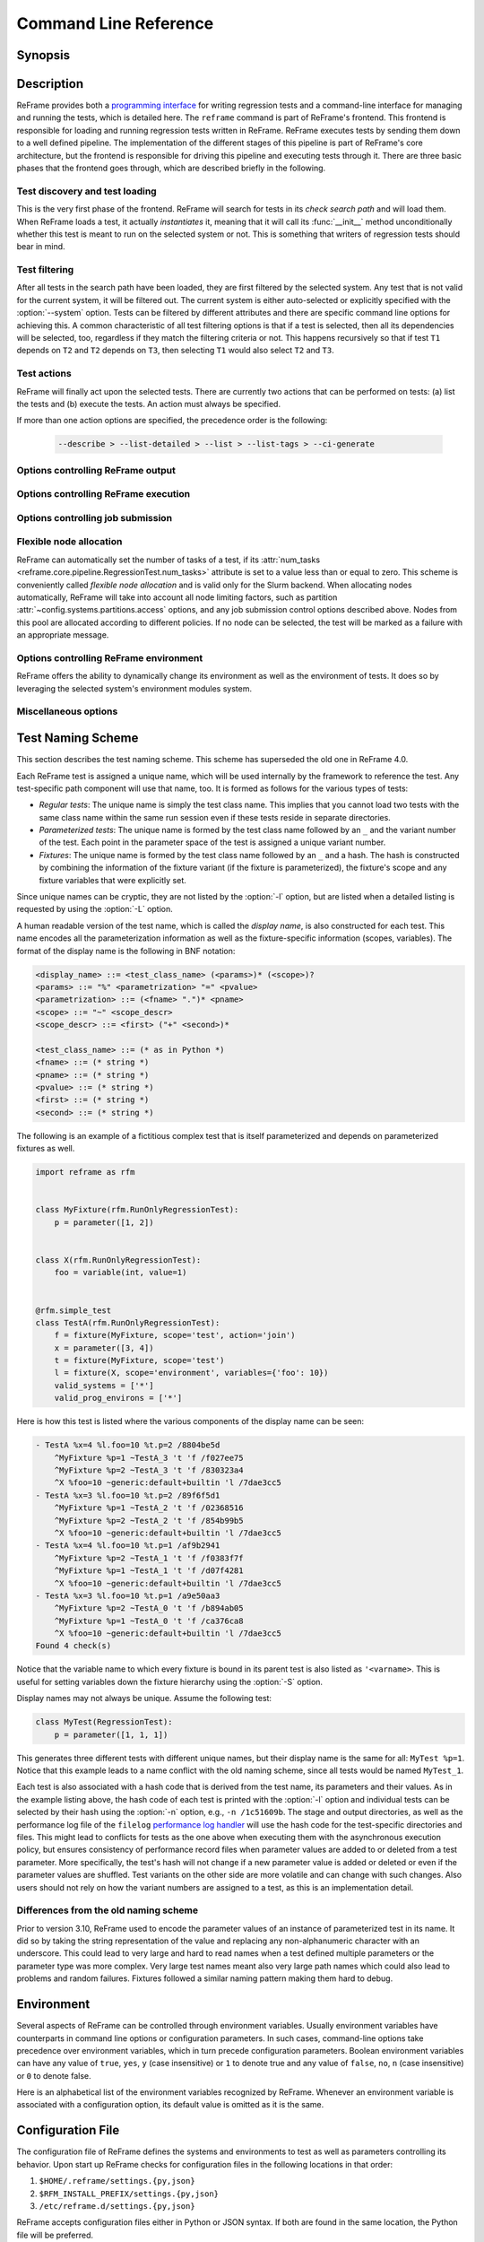 ======================
Command Line Reference
======================


Synopsis
--------

.. option:: reframe [OPTION]... ACTION


Description
-----------

ReFrame provides both a `programming interface <regression_test_api.html>`__ for writing regression tests and a command-line interface for managing and running the tests, which is detailed here.
The ``reframe`` command is part of ReFrame's frontend.
This frontend is responsible for loading and running regression tests written in ReFrame.
ReFrame executes tests by sending them down to a well defined pipeline.
The implementation of the different stages of this pipeline is part of ReFrame's core architecture, but the frontend is responsible for driving this pipeline and executing tests through it.
There are three basic phases that the frontend goes through, which are described briefly in the following.


-------------------------------
Test discovery and test loading
-------------------------------

This is the very first phase of the frontend.
ReFrame will search for tests in its *check search path* and will load them.
When ReFrame loads a test, it actually *instantiates* it, meaning that it will call its :func:`__init__` method unconditionally whether this test is meant to run on the selected system or not.
This is something that writers of regression tests should bear in mind.

.. option:: -c, --checkpath=PATH

   A filesystem path where ReFrame should search for tests.

   ``PATH`` can be a directory or a single test file.
   If it is a directory, ReFrame will search for test files inside this directory load all tests found in them.
   This option can be specified multiple times, in which case each ``PATH`` will be searched in order.

   The check search path can also be set using the :envvar:`RFM_CHECK_SEARCH_PATH` environment variable or the :attr:`~config.general.check_search_path` general configuration parameter.

.. option:: -R, --recursive

   Search for test files recursively in directories found in the check search path.

   This option can also be set using the :envvar:`RFM_CHECK_SEARCH_RECURSIVE` environment variable or the :attr:`~config.general.check_search_recursive` general configuration parameter.


--------------
Test filtering
--------------

After all tests in the search path have been loaded, they are first filtered by the selected system.
Any test that is not valid for the current system, it will be filtered out.
The current system is either auto-selected or explicitly specified with the :option:`--system` option.
Tests can be filtered by different attributes and there are specific command line options for achieving this.
A common characteristic of all test filtering options is that if a test is selected, then all its dependencies will be selected, too, regardless if they match the filtering criteria or not.
This happens recursively so that if test ``T1`` depends on ``T2`` and ``T2`` depends on ``T3``, then selecting ``T1`` would also select ``T2`` and ``T3``.

.. option:: --cpu-only

   Select tests that do not target GPUs.

   These are all tests with :attr:`num_gpus_per_node` equals to zero
   This option and :option:`--gpu-only` are mutually exclusive.

   The :option:`--gpu-only` and :option:`--cpu-only` check only the value of the :attr:`num_gpus_per_node` attribute of tests.
   The value of this attribute is not required to be non-zero for GPU tests.
   Tests may or may not make use of it.

.. option:: --failed

   Select only the failed test cases for a previous run.

   This option can only be used in combination with the :option:`--restore-session`.
   To rerun the failed cases from the last run, you can use ``reframe --restore-session --failed -r``.

   .. versionadded:: 3.4

.. option:: --gpu-only

   Select tests that can run on GPUs.

   These are all tests with :attr:`num_gpus_per_node` greater than zero.
   This option and :option:`--cpu-only` are mutually exclusive.

.. option:: --maintainer=MAINTAINER

   Filter tests by maintainer.

   ``MAINTAINER`` is interpreted as a `Python Regular Expression <https://docs.python.org/3/library/re.html>`__; all tests that have at least a matching maintainer will be selected.
   ``MAINTAINER`` being a regular expression has the implication that ``--maintainer 'foo'`` will select also tests that define ``'foobar'`` as a maintainer.
   To restrict the selection to tests defining only ``'foo'``, you should use ``--maintainer 'foo$'``.

   This option may be specified multiple times, in which case only tests defining or matching *all* maintainers will be selected.

   .. versionadded:: 3.9.1

   .. versionchanged:: 4.1.0

      The ``MAINTAINER`` pattern is matched anywhere in the maintainer's name and not at its beginning.
      If you want to match at the beginning of the name, you should prepend ``^``.

.. option:: -n, --name=NAME

   Filter tests by name.

   ``NAME`` is interpreted as a `Python Regular Expression <https://docs.python.org/3/library/re.html>`__;
   any test whose *display name* matches ``NAME`` will be selected.
   The display name of a test encodes also any parameterization information.
   See :ref:`test_naming_scheme` for more details on how the tests are automatically named by the framework.

   Before matching, any whitespace will be removed from the display name of the test.

   This option may be specified multiple times, in which case tests with *any* of the specified names will be selected:
   ``-n NAME1 -n NAME2`` is therefore equivalent to ``-n 'NAME1|NAME2'``.

   If the special notation ``<test_name>@<variant_num>`` is passed as the ``NAME`` argument, then an exact match will be performed selecting the variant ``variant_num`` of the test ``test_name``.

   You may also select a test by its hash code using the notation ``/<test-hash>`` for the ``NAME`` argument.

   .. note::

      Fixtures cannot be selected.

   .. versionchanged:: 3.10.0

      The option's behaviour was adapted and extended in order to work with the updated test naming scheme.

   .. versionchanged:: 4.0.0

      Support selecting tests by their hash code.

   .. versionchanged:: 4.1.0

      The ``NAME`` pattern is matched anywhere in the test name and not at its beginning.
      If you want to match at the beginning of a test name, you should prepend ``^``.


.. option:: -p, --prgenv=NAME

   Filter tests by programming environment.

   ``NAME`` is interpreted as a `Python Regular Expression <https://docs.python.org/3/library/re.html>`__;
   any test for which at least one valid programming environment is matching ``NAME`` will be selected.

   This option may be specified multiple times, in which case only tests matching all of the specified programming environments will be selected.

.. option:: --skip-prgenv-check

   Do not filter tests against programming environments.

   Even if the :option:`-p` option is not specified, ReFrame will filter tests based on the programming environments defined for the currently selected system.
   This option disables that filter completely.


.. option:: --skip-system-check

   Do not filter tests against the selected system.

.. option:: -T, --exclude-tag=TAG

   Exclude tests by tags.

   ``TAG`` is interpreted as a `Python Regular Expression <https://docs.python.org/3/library/re.html>`__;
   any test with tags matching ``TAG`` will be excluded.

   This option may be specified multiple times, in which case tests with *any* of the specified tags will be excluded:
   ``-T TAG1 -T TAG2`` is therefore equivalent to ``-T 'TAG1|TAG2'``.

   .. versionchanged:: 4.1.0

      The ``TAG`` pattern is matched anywhere in the tag name and not at its beginning.
      If you want to match at the beginning of a tag, you should prepend ``^``.

.. option:: -t, --tag=TAG

   Filter tests by tag.

   ``TAG`` is interpreted as a `Python Regular Expression <https://docs.python.org/3/library/re.html>`__; all tests that have at least a matching tag will be selected.
   ``TAG`` being a regular expression has the implication that ``-t 'foo'`` will select also tests that define ``'foobar'`` as a tag.
   To restrict the selection to tests defining only ``'foo'``, you should use ``-t 'foo$'``.

   This option may be specified multiple times, in which case only tests defining or matching *all* tags will be selected.

   .. versionchanged:: 4.1.0

      The ``TAG`` pattern is matched anywhere in the tag name and not at its beginning.
      If you want to match at the beginning of a tag, you should prepend ``^``.

.. option:: -x, --exclude=NAME

   Exclude tests by name.

   ``NAME`` is interpreted as a `Python Regular Expression <https://docs.python.org/3/library/re.html>`__;
   any test whose name matches ``NAME`` will be excluded.

   This option may be specified multiple times, in which case tests with *any* of the specified names will be excluded:
   ``-x NAME1 -x NAME2`` is therefore equivalent to ``-x 'NAME1|NAME2'``.

   .. versionchanged:: 4.1.0

      The ``NAME`` pattern is matched anywhere in the test name and not at its beginning.
      If you want to match at the beginning of a test name, you should prepend ``^``.

------------
Test actions
------------

ReFrame will finally act upon the selected tests.
There are currently two actions that can be performed on tests: (a) list the tests and (b) execute the tests.
An action must always be specified.


.. option:: --ci-generate=FILE

   Do not run the tests, but generate a Gitlab `child pipeline <https://docs.gitlab.com/ee/ci/parent_child_pipelines.html>`__ specification in ``FILE``.

   You can set up your Gitlab CI to use the generated file to run every test as a separate Gitlab job respecting test dependencies.
   For more information, have a look in :ref:`generate-ci-pipeline`.

   .. note::
      The :option:`--ci-generate` option will not work with the test generation options, such as the :option:`--repeat` and :option:`--distribute` options, as the generated child pipeline will use the :option:`-n` option to select the test of the CI job and test filtering happens before any test generation.

      This limitation will be removed in future versions.


   .. versionadded:: 3.4.1

.. option:: --describe

   Print a detailed description of the `selected tests <#test-filtering>`__ in JSON format and exit.

   .. note::
      The generated test description corresponds to its state after it has been initialized.
      If any of its attributes are changed or set during its execution, their updated values will not be shown by this listing.

   .. versionadded:: 3.10.0


.. option:: --dry-run

   Dry run the selected tests.

   The dry-run mode will try to execute as much of the test pipeline as possible.
   More specifically, the tests will not be submitted and will not be run for real,
   but their stage directory will be prepared and the corresponding job script will be emitted.
   Similarly, the sanity and performance functions will not be evaluated but all the preparation will happen.
   Tests run in dry-run mode will not fail unless there is a programming error in the test or if the test tries to use a resource that is not produced in dry run mode (e.g., access the standard output or a resource produced by a dependency outside any sanity or performance function).
   In this case, users can call the :func:`~reframe.core.pipeline.RegressionTest.is_dry_run` method in their test and take a specific action if the test is run in dry-run mode.

   .. versionadded:: 4.1


.. option:: -L, --list-detailed[=T|C]

   List selected tests providing more details for each test.

   The unique id of each test (see also :attr:`~reframe.core.pipeline.RegressionTest.unique_name`) as well as the file where each test is defined are printed.

   This option accepts optionally a single argument denoting what type of listing is requested.
   Please refer to :option:`-l` for an explanation of this argument.

   .. versionadded:: 3.10.0
      Support for different types of listing is added.

   .. versionchanged:: 4.0.5
      The variable names to which fixtures are bound are also listed.
      See :ref:`test_naming_scheme` for more information.

.. option:: -l, --list[=T|C]

   List selected tests and their dependencies.

   This option accepts optionally a single argument denoting what type of listing is requested.
   There are two types of possible listings:

   - *Regular test listing* (``T``, the default): This type of listing lists the tests and their dependencies or fixtures using their :attr:`~reframe.core.pipeline.RegressionTest.display_name`. A test that is listed as a dependency of another test will not be listed separately.
   - *Concretized test case listing* (``C``): This type of listing lists the exact test cases and their dependencies as they have been concretized for the current system and environment combinations.
     This listing shows practically the exact test DAG that will be executed.

   .. versionadded:: 3.10.0
      Support for different types of listing is added.

   .. versionchanged:: 4.0.5
      The variable names to which fixtures are bound are also listed.
      See :ref:`test_naming_scheme` for more information.

.. option:: --list-tags

   List the unique tags of the selected tests.

   The tags are printed in alphabetical order.

   .. versionadded:: 3.6.0

.. option:: -r, --run

   Execute the selected tests.

If more than one action options are specified, the precedence order is the following:

   .. code-block:: console

      --describe > --list-detailed > --list > --list-tags > --ci-generate


----------------------------------
Options controlling ReFrame output
----------------------------------

.. option:: --compress-report

   Compress the generated run report (see :option:`--report-file`).
   The generated report is a JSON file formatted in a human readable form.
   If this option is enabled, the generated JSON file will be a single stream of text without additional spaces or new lines.

   This option can also be set using the :envvar:`RFM_COMPRESS_REPORT` environment variable or the :attr:`~config.general.compress_report` general configuration parameter.

   .. versionadded:: 3.12.0

.. option:: --dont-restage

   Do not restage a test if its stage directory exists.
   Normally, if the stage directory of a test exists, ReFrame will remove it and recreate it.
   This option disables this behavior.

   This option can also be set using the :envvar:`RFM_CLEAN_STAGEDIR` environment variable or the :attr:`~config.general.clean_stagedir` general configuration parameter.

   .. versionadded:: 3.1

.. option:: --keep-stage-files

   Keep test stage directories even for tests that finish successfully.

   This option can also be set using the :envvar:`RFM_KEEP_STAGE_FILES` environment variable or the :attr:`~config.general.keep_stage_files` general configuration parameter.

.. option:: -o, --output=DIR

   Directory prefix for test output files.

   When a test finishes successfully, ReFrame copies important output files to a test-specific directory for future reference.
   This test-specific directory is of the form ``{output_prefix}/{system}/{partition}/{environment}/{test_name}``,
   where ``output_prefix`` is set by this option.
   The test files saved in this directory are the following:

   - The ReFrame-generated build script, if not a run-only test.
   - The standard output and standard error of the build phase, if not a run-only test.
   - The ReFrame-generated job script, if not a compile-only test.
   - The standard output and standard error of the run phase, if not a compile-only test.
   - Any additional files specified by the :attr:`keep_files` regression test attribute.

   This option can also be set using the :envvar:`RFM_OUTPUT_DIR` environment variable or the :attr:`~systems.outputdir` system configuration parameter.

.. option:: --perflogdir=DIR

   Directory prefix for logging performance data.

   This option is relevant only to the ``filelog`` `logging handler <config_reference.html#the-filelog-log-handler>`__.

   This option can also be set using the :envvar:`RFM_PERFLOG_DIR` environment variable or the :attr:`~config.logging.handlers_perflog..filelog..basedir` logging handler configuration parameter.

.. option:: --prefix=DIR

   General directory prefix for ReFrame-generated directories.

   The base stage and output directories (see below) will be specified relative to this prefix if not specified explicitly.

   This option can also be set using the :envvar:`RFM_PREFIX` environment variable or the :attr:`~config.systems.prefix` system configuration parameter.

.. option:: --report-file=FILE

   The file where ReFrame will store its report.

   The ``FILE`` argument may contain the special placeholder ``{sessionid}``, in which case ReFrame will generate a new report each time it is run by appending a counter to the report file.
   If the report is generated in the default location (see the :attr:`~config.general.report_file` configuration option), a symlink to the latest report named ``latest.json`` will also be created.

   This option can also be set using the :envvar:`RFM_REPORT_FILE` environment variable or the :attr:`~config.general.report_file` general configuration parameter.

   .. versionadded:: 3.1

   .. versionadded:: 4.2
      Symlink to the latest report is now created.

.. option:: --report-junit=FILE

   Instruct ReFrame to generate a JUnit XML report in ``FILE``.

   The generated report adheres to the XSD schema `here <https://github.com/windyroad/JUnit-Schema/blob/master/JUnit.xsd>`__ where each retry is treated as an individual testsuite.

   This option can also be set using the :envvar:`RFM_REPORT_JUNIT` environment variable or the :attr:`~config.general.report_junit` general configuration parameter.

   .. versionadded:: 3.6.0

   .. versionchanged:: 3.6.1
      Added support for retries in the JUnit XML report.

.. option:: -s, --stage=DIR

   Directory prefix for staging test resources.

   ReFrame does not execute tests from their original source directory.
   Instead it creates a test-specific stage directory and copies all test resources there.
   It then changes to that directory and executes the test.
   This test-specific directory is of the form ``{stage_prefix}/{system}/{partition}/{environment}/{test_name}``,
   where ``stage_prefix`` is set by this option.
   If a test finishes successfully, its stage directory will be removed.

   This option can also be set using the :envvar:`RFM_STAGE_DIR` environment variable or the :attr:`~config.systems.stagedir` system configuration parameter.

.. option:: --save-log-files

   Save ReFrame log files in the output directory before exiting.

   Only log files generated by ``file`` `log handlers <config_reference.html#the-file-log-handler>`__ will be copied.

   This option can also be set using the :envvar:`RFM_SAVE_LOG_FILES` environment variable or the :attr:`~config.general.save_log_files` general configuration parameter.

.. option:: --timestamp [TIMEFMT]

   Append a timestamp to the output and stage directory prefixes.

   ``TIMEFMT`` can be any valid :manpage:`strftime(3)` time format.
   If not specified, ``TIMEFMT`` is set to ``%FT%T``.

   This option can also be set using the :envvar:`RFM_TIMESTAMP_DIRS` environment variable or the :attr:`~config.general.timestamp_dirs` general configuration parameter.


-------------------------------------
Options controlling ReFrame execution
-------------------------------------

.. option:: --disable-hook=HOOK

   Disable the pipeline hook named ``HOOK`` from all the tests that will run.

   This feature is useful when you have implemented test workarounds as pipeline hooks, in which case you can quickly disable them from the command line.
   This option may be specified multiple times in order to disable multiple hooks at the same time.

   .. versionadded:: 3.2

.. option:: --distribute[=NODESTATE]

   Distribute the selected tests on all the nodes in state ``NODESTATE`` in their respective valid partitions.

   ReFrame will parameterize and run the tests on the selected nodes.
   Effectively, it will dynamically create new tests that inherit from the original tests and add a new parameter named ``$nid`` which contains the list of nodes that the test must run on.
   The new tests are named with the following pattern  ``{orig_test_basename}_{partition_fullname}``.

   When determining the list of nodes to distribute the selected tests, ReFrame will take into account any job options passed through the :option:`-J` option.

   You can optionally specify the state of the nodes to consider when distributing the test through the ``NODESTATE`` argument:

   - ``all``: Tests will run on all the nodes of their respective valid partitions regardless of the nodes' state.
   - ``idle``: Tests will run on all *idle* nodes of their respective valid partitions.
   - ``NODESTATE``: Tests will run on all the nodes in state ``NODESTATE`` of their respective valid partitions.
     If ``NODESTATE`` is not specified, ``idle`` will be assumed.

   The state of the nodes will be determined once, before beginning the
   execution of the tests, so it might be different at the time the tests are actually submitted.

   .. note::
      Currently, only single-node jobs can be distributed and only local or the Slurm-based backends support this feature.

   .. note::
      Distributing tests with dependencies is not supported, but you can distribute tests that use fixtures.


   .. versionadded:: 3.11.0


.. option:: --duration=TIMEOUT

   Run the test session repeatedly until the specified timeout expires.

   ``TIMEOUT`` can be specified in one of the following forms:

   - ``<int>`` or ``<float>``: number of seconds
   - ``<days>d<hours>h<minutes>m<seconds>s``: a string denoting days, hours, minutes and/or seconds.

   At the end, failures from every run will be reported and, similarly, the failure statistics printed by the :option:`--failure-stats` option will include all runs.

   .. versionadded:: 4.2


.. option:: --exec-order=ORDER

   Impose an execution order for the independent tests.
   The ``ORDER`` argument can take one of the following values:

   - ``name``: Order tests by their display name.
   - ``rname``: Order tests by their display name in reverse order.
   - ``uid``: Order tests by their unique name.
   - ``ruid``: Order tests by their unique name in reverse order.
   - ``random``: Randomize the order of execution.

   If this option is not specified the order of execution of independent tests is implementation defined.
   This option can be combined with any of the listing options (:option:`-l` or :option:`-L`) to list the tests in the order.

   .. versionadded:: 4.0.0

.. option:: --exec-policy=POLICY

   The execution policy to be used for running tests.

   There are two policies defined:

   - ``serial``: Tests will be executed sequentially.
   - ``async``: Tests will be executed asynchronously.
     This is the default policy.

     The ``async`` execution policy executes the build and run phases of tests asynchronously by submitting their associated jobs in a non-blocking way.
     ReFrame's runtime monitors the progress of each test and will resume the pipeline execution of an asynchronously spawned test as soon as its build or run phase have finished.
     Note that the rest of the pipeline stages are still executed sequentially in this policy.

     Concurrency can be controlled by setting the :attr:`~config.systems.partitions.max_jobs` system partition configuration parameter.
     As soon as the concurrency limit is reached, ReFrame will first poll the status of all its pending tests to check if any execution slots have been freed up.
     If there are tests that have finished their build or run phase, ReFrame will keep pushing tests for execution until the concurrency limit is reached again.
     If no execution slots are available, ReFrame will throttle job submission.

.. option:: --max-retries=NUM

   The maximum number of times a failing test can be retried.

   The test stage and output directories will receive a ``_retry<N>`` suffix every time the test is retried.

.. option:: --maxfail=NUM

   The maximum number of failing test cases before the execution is aborted.

   After ``NUM`` failed test cases the rest of the test cases will be aborted.
   The counter of the failed test cases is reset to 0 in every retry.

.. option:: --mode=MODE

   ReFrame execution mode to use.

   An execution mode is simply a predefined set of options that is set in the :attr:`~modes` :ref:`configuration parameter <exec-mode-config>`.
   Additional options can be passed to the command line, in which case they will be combined with the options defined in the selected execution mode.
   More specifically, any additional ReFrame options will be *appended* to the command line options of the selected mode.
   As a result, if a normal option is specified both inside the execution mode and the in the command line, the command line option will take precedence.
   On the other hand, if an option that is allowed to be specified multiple times, e.g., the :option:`-S` option, is passed both inside the execution mode and in the command line, their values will be combined.
   For example, if the execution mode ``foo`` defines ``-S modules=foo``, the invocation ``--mode=foo -S num_tasks=10`` is the equivalent of ``-S modules=foo -S num_tasks=10``.

   .. versionchanged:: 4.1
      Options that can be specified multiple times are now combined between execution modes and the command line.

.. option:: --repeat=N

   Repeat the selected tests ``N`` times.
   This option can be used in conjunction with the :option:`--distribute` option in which case the selected tests will be repeated multiple times and distributed on individual nodes of the system's partitions.

   .. note::
      Repeating tests with dependencies is not supported, but you can repeat tests that use fixtures.

   .. versionadded:: 3.12.0


.. option:: --reruns=N

   Rerun the whole test session ``N`` times.

   In total, the selected tests will run ``N+1`` times as the first time does not count as a rerun.

   At the end, failures from every run will be reported and, similarly, the failure statistics printed by the :option:`--failure-stats` option will include all runs.

   Although similar to :option:`--repeat`, this option behaves differently.
   This option repeats the *whole* test session multiple times.
   All the tests of the session will finish before a new run is started.
   The :option:`--repeat` option on the other hand generates clones of the selected tests and schedules them for running in a single session.
   As a result, all the test clones will run (by default) concurrently.

   .. versionadded:: 4.2


.. option:: --restore-session [REPORT1[,REPORT2,...]]

   Restore a testing session that has run previously.

   ``REPORT1`` etc. are a run report files generated by ReFrame.
   If a report is not given, ReFrame will pick the last report file found in the default location of report files (see the :option:`--report-file` option).
   If passed alone, this option will simply rerun all the test cases that have run previously based on the report file data.
   It is more useful to combine this option with any of the `test filtering <#test-filtering>`__ options, in which case only the selected test cases will be executed.
   The difference in test selection process when using this option is that the dependencies of the selected tests will not be selected for execution, as they would normally, but they will be restored.
   For example, if test ``T1`` depends on ``T2`` and ``T2`` depends on ``T3``, then running ``reframe -n T1 -r`` would cause both ``T2`` and ``T3`` to run.
   However, by doing ``reframe -n T1 --restore-session -r``, only ``T1`` would run and its immediate dependence ``T2`` will be restored.
   This is useful when you have deep test dependencies or some of the tests in the dependency chain are very time consuming.

   Multiple reports may be passed as a comma-separated list.
   ReFrame will try to restore any required test case by looking it up in each report sequentially.
   If it cannot find it, it will issue an error and exit.

   .. note::
      In order for a test case to be restored, its stage directory must be present.
      This is not a problem when rerunning a failed case, since the stage directories of its dependencies are automatically kept, but if you want to rerun a successful test case, you should make sure to have run with the :option:`--keep-stage-files` option.

   .. versionadded:: 3.4

   .. versionchanged:: 3.6.1
      Multiple report files are now accepted.

.. option:: -S, --setvar=[TEST.]VAR=VAL

   Set variable ``VAR`` in all tests or optionally only in test ``TEST`` to ``VAL``.

   ``TEST`` can have the form ``[TEST.][FIXT.]*``, in which case ``VAR`` will be set in fixture ``FIXT`` of ``TEST``.
   Note that this syntax is recursive on fixtures, so that a variable can be set in a fixture arbitrarily deep.
   ``TEST`` prefix refers to the test class name, *not* the test name and ``FIXT`` refers to the fixture *variable name* inside the referenced test, i.e., the test variable to which the fixture is bound.
   The fixture variable name is referred to as ``'<varname>`` when listing tests with the :option:`-l` and :option:`-L` options.

   Multiple variables can be set at the same time by passing this option multiple times.
   This option *cannot* change arbitrary test attributes, but only test variables declared with the :attr:`~reframe.core.pipeline.RegressionMixin.variable` built-in.
   If an attempt is made to change an inexistent variable or a test parameter, a warning will be issued.

   ReFrame will try to convert ``VAL`` to the type of the variable.
   If it does not succeed, a warning will be issued and the variable will not be set.
   ``VAL`` can take the special value ``@none`` to denote that the variable must be set to :obj:`None`.
   Boolean variables can be set in one of the following ways:

   - By passing ``true``, ``yes`` or ``1`` to set them to :class:`True`.
   - By passing ``false``, ``no`` or ``0`` to set them to :class:`False`.

   Passing any other value will issue an error.

   .. note::

      Boolean variables in a test must be declared of type :class:`~reframe.utility.typecheck.Bool` and *not* of the built-in :class:`bool` type, in order to adhere to the aforementioned behaviour.
      If a variable is defined as :class:`bool` there is no way you can set it to :obj:`False`, since all strings in Python evaluate to :obj:`True`.

   Sequence and mapping types can also be set from the command line by using the following syntax:

   - Sequence types: ``-S seqvar=1,2,3,4``
   - Mapping types: ``-S mapvar=a:1,b:2,c:3``

   Conversions to arbitrary objects are also supported.
   See :class:`~reframe.utility.typecheck.ConvertibleType` for more details.

   Variable assignments passed from the command line happen *before* the test is instantiated and is the exact equivalent of assigning a new value to the variable *at the end* of the test class body.
   This has a number of implications that users of this feature should be aware of:

   - In the following test, :attr:`num_tasks` will have always the value ``1`` regardless of any command-line assignment of the variable :attr:`foo`:

   .. code-block:: python

      @rfm.simple_test
      class my_test(rfm.RegressionTest):
          foo = variable(int, value=1)
          num_tasks = foo

   .. tip::

     In cases where the class body expresses logic as a function of a variable and this variable, as well as its dependent logic, need to be controlled externally, the variable's default value (i.e. the value set through the value argument) may be modified as follows through an environment variable and not through the `-S` option:

     .. code-block:: python

      import os

      @rfm.simple_test
      class my_test(rfm.RegressionTest):
          max_nodes = variable(int, value=int(os.getenv('MAX_NODES', 1)))
          # Parameterise number of nodes
          num_nodes = parameter((1 << i for i in range(0, int(max_nodes))))

   - If the variable is set in any pipeline hook, the command line assignment will have an effect until the variable assignment in the pipeline hook is reached.
     The variable will be then overwritten.
   - The `test filtering <#test-filtering>`__ happens *after* a test is instantiated, so the only way to scope a variable assignment is to prefix it with the test class name.
     However, this has some positive side effects:

     - Passing ``-S valid_systems='*'`` and ``-S valid_prog_environs='*'`` is the equivalent of passing the :option:`--skip-system-check` and :option:`--skip-prgenv-check` options.
     - Users could alter the behavior of tests based on tag values that they pass from the command line, by changing the behavior of a test in a post-init hook based on the value of the :attr:`~reframe.core.pipeline.RegressionTest.tags` attribute.
     - Users could force a test with required variables to run if they set these variables from the command line.
       For example, the following test could only be run if invoked with ``-S num_tasks=<NUM>``:

     .. code-block:: python

        @rfm.simple_test
        class my_test(rfm.RegressionTest):
            num_tasks = required

   .. versionadded:: 3.8.0

   .. versionchanged:: 3.9.3

      Proper handling of boolean variables.

   .. versionchanged:: 3.11.1

      Allow setting variables in fixtures.


.. option:: --skip-performance-check

   Skip performance checking phase.

   The phase is completely skipped, meaning that performance data will *not* be logged.

.. option:: --skip-sanity-check

   Skip sanity checking phase.


----------------------------------
Options controlling job submission
----------------------------------

.. option:: -J, --job-option=OPTION

   Pass ``OPTION`` directly to the job scheduler backend.

   The syntax of ``OPTION`` is ``-J key=value``.
   If ``OPTION`` starts with ``-`` it will be passed verbatim to the backend job scheduler.
   If ``OPTION`` starts with ``#`` it will be emitted verbatim in the job script.
   Otherwise, ReFrame will pass ``--key value`` or ``-k value`` (if ``key`` is a single character) to the backend scheduler.
   Any job options specified with this command-line option will be emitted after any job options specified in the :attr:`~config.systems.partitions.access` system partition configuration parameter.

   Especially for the Slurm backends, constraint options, such as ``-J constraint=value``, ``-J C=value``, ``-J --constraint=value`` or ``-J -C=value``, are going to be combined with any constraint options specified in the :attr:`~config.systems.partitions.access` system partition configuration parameter.
   For example, if ``-C x`` is specified in the :attr:`~config.systems.partitions.access` and ``-J C=y`` is passed to the command-line, ReFrame will pass ``-C x&y`` as a constraint to the scheduler.
   Notice, however, that if constraint options are specified through multiple :option:`-J` options, only the last one will be considered.
   If you wish to completely overwrite any constraint options passed in :attr:`~config.systems.partitions.access`, you should consider passing explicitly the Slurm directive with ``-J '#SBATCH --constraint=new'``.

   .. versionchanged:: 3.0
      This option has become more flexible.

   .. versionchanged:: 3.1
      Use ``&`` to combine constraints.

------------------------
Flexible node allocation
------------------------

ReFrame can automatically set the number of tasks of a test, if its :attr:`num_tasks <reframe.core.pipeline.RegressionTest.num_tasks>` attribute is set to a value less than or equal to zero.
This scheme is conveniently called *flexible node allocation* and is valid only for the Slurm backend.
When allocating nodes automatically, ReFrame will take into account all node limiting factors, such as partition :attr:`~config.systems.partitions.access` options, and any job submission control options described above.
Nodes from this pool are allocated according to different policies.
If no node can be selected, the test will be marked as a failure with an appropriate message.

.. option:: --flex-alloc-nodes=POLICY

   Set the flexible node allocation policy.

   Available values are the following:

   - ``all``: Flexible tests will be assigned as many tasks as needed in order to span over *all* the nodes of the node pool.
   - ``STATE``: Flexible tests will be assigned as many tasks as needed in order to span over the nodes that are currently in state ``STATE``.
     Querying of the node state and submission of the test job are two separate steps not executed atomically.
     It is therefore possible that the number of tasks assigned does not correspond to the actual nodes in the given state.

     If this option is not specified, the default allocation policy for flexible tests is 'idle'.
   - Any positive integer: Flexible tests will be assigned as many tasks as needed in order to span over the specified number of nodes from the node pool.

   .. versionchanged:: 3.1
      It is now possible to pass an arbitrary node state as a flexible node allocation parameter.


---------------------------------------
Options controlling ReFrame environment
---------------------------------------

ReFrame offers the ability to dynamically change its environment as well as the environment of tests.
It does so by leveraging the selected system's environment modules system.

.. option:: -M, --map-module=MAPPING

   Apply a module mapping.

   ReFrame allows manipulating test modules on-the-fly using module mappings.
   A module mapping has the form ``old_module: module1 [module2]...`` and will cause ReFrame to replace a module with another list of modules upon load time.
   For example, the mapping ``foo: foo/1.2`` will load module ``foo/1.2`` whenever module ``foo`` needs to be loaded.
   A mapping may also be self-referring, e.g., ``gnu: gnu gcc/10.1``, however cyclic dependencies in module mappings are not allowed and ReFrame will issue an error if it detects one.
   This option is especially useful for running tests using a newer version of a software or library.

   This option may be specified multiple times, in which case multiple mappings will be applied.

   This option can also be set using the :envvar:`RFM_MODULE_MAPPINGS` environment variable or the :attr:`~config.general.module_mappings` general configuration parameter.

   .. versionchanged:: 3.3
      If the mapping replaces a module collection, all new names must refer to module collections, too.

   .. seealso::
      Module collections with `Environment Modules <https://modules.readthedocs.io/en/latest/MIGRATING.html#module-collection>`__ and `Lmod <https://lmod.readthedocs.io/en/latest/010_user.html#user-collections>`__.

.. option:: -m, --module=NAME

   Load environment module ``NAME`` before acting on any tests.

   This option may be specified multiple times, in which case all specified modules will be loaded in order.
   ReFrame will *not* perform any automatic conflict resolution.

   This option can also be set using the :envvar:`RFM_USER_MODULES` environment variable or the :attr:`~config.general.user_modules` general configuration parameter.

.. option:: --module-mappings=FILE

   A file containing module mappings.

   Each line of the file contains a module mapping in the form described in the :option:`-M` option.
   This option may be combined with the :option:`-M` option, in which case module mappings specified will be applied additionally.

   This option can also be set using the :envvar:`RFM_MODULE_MAP_FILE` environment variable or the :attr:`~config.general.module_map_file` general configuration parameter.

.. option:: --module-path=PATH

   Manipulate the ``MODULEPATH`` environment variable before acting on any tests.

   If ``PATH`` starts with the ``-`` character, it will be removed from the ``MODULEPATH``, whereas if it starts with the ``+`` character, it will be added to it.
   In all other cases, ``PATH`` will completely override MODULEPATH.
   This option may be specified multiple times, in which case all the paths specified will be added or removed in order.

   .. versionadded:: 3.3

.. option:: --non-default-craype

   Test a non-default Cray Programming Environment.

   Since CDT 19.11, this option can be used in conjunction with :option:`-m`, which will load the target CDT.
   For example:

   .. code:: bash

      reframe -m cdt/20.03 --non-default-craype -r

   This option causes ReFrame to properly set the ``LD_LIBRARY_PATH`` for such cases.
   It will emit the following code after all the environment modules of a test have been loaded:

   .. code:: bash

     export LD_LIBRARY_PATH=$CRAY_LD_LIBRARY_PATH:$LD_LIBRARY_PATH

   This option can also be set using the :envvar:`RFM_NON_DEFAULT_CRAYPE` environment variable or the :attr:`~config.general.non_default_craype` general configuration parameter.

.. option:: --purge-env

   Unload all environment modules before acting on any tests.

   This will unload also sticky Lmod modules.

   This option can also be set using the :envvar:`RFM_PURGE_ENVIRONMENT` environment variable or the :attr:`~config.general.purge_environment` general configuration parameter.

.. option:: -u, --unload-module=NAME

   Unload environment module ``NAME`` before acting on any tests.

   This option may be specified multiple times, in which case all specified modules will be unloaded in order.

   This option can also be set using the :envvar:`RFM_UNLOAD_MODULES` environment variable or the :attr:`~config.general.unload_modules` general configuration parameter.


---------------------
Miscellaneous options
---------------------

.. option:: -C, --config-file=FILE

   Use ``FILE`` as configuration file for ReFrame.

   This option can be passed multiple times, in which case multiple configuration files will be read and loaded successively.
   The base of the configuration chain is always the builtin configuration file, namely the ``${RFM_INSTALL_PREFIX}/reframe/core/settings.py``.
   At any point, the user can "break" the chain of configuration files by prefixing the configuration file name with a colon as in the following example: ``-C :/path/to/new_config.py``.
   This will ignore any previously loaded configuration file and will only load the one specified.
   Note, however, that the builtin configuration file cannot be overriden;
   It will always be loaded first in the chain.

   This option can also be set using the :envvar:`RFM_CONFIG_FILES` environment variable.

   In order to determine its final configuration, ReFrame first loads the builtin configuration file unconditionally and then starts looking for possible configuration file locations defined in the :envvar:`RFM_CONFIG_PATH` environment variable.
   For each directory defined in the :envvar:`RFM_CONFIG_PATH`, ReFrame looks for a file named ``settings.py`` or ``settings.json`` inside it and loads it.
   If both a ``settings.py`` and a ``settings.json`` files are found, the Python configuration will be preferred.
   ReFrame, finally, processes any configuration files specified in the command line or in the :envvar:`RFM_CONFIG_FILES` environment variable.

   .. versionchanged:: 4.0.0

.. _--detect-host-topology:

.. option:: --detect-host-topology[=FILE]

   Detect the local host processor topology, store it to ``FILE`` and exit.

   If no ``FILE`` is specified, the standard output will be used.

   .. versionadded:: 3.7.0

.. option:: --failure-stats

   Print failure statistics at the end of the run.

.. option:: -h, --help

   Print a short help message and exit.

.. option:: --nocolor

   Disable output coloring.

   This option can also be set using the :envvar:`RFM_COLORIZE` environment variable or the :attr:`~config.general.colorize` general configuration parameter.

.. option:: --performance-report

   Print a performance report for all the performance tests that have been run.

   The report shows the performance values retrieved for the different performance variables defined in the tests.

.. option:: -q, --quiet

   Decrease the verbosity level.

   This option can be specified multiple times.
   Every time this option is specified, the verbosity level will be decreased by one.
   This option can be combined arbitrarily with the :option:`-v` option, in which case the final verbosity level will be determined by the final combination.
   For example, specifying ``-qv`` will not change the verbosity level, since the two options cancel each other, but ``-qqv`` is equivalent to ``-q``.
   For a list of ReFrame's verbosity levels, see the description of the :option:`-v` option.

   .. versionadded:: 3.9.3


.. option:: --show-config [PARAM]

   Show the value of configuration parameter ``PARAM`` as this is defined for the currently selected system and exit.

   The parameter value is printed in JSON format.
   If ``PARAM`` is not specified or if it set to ``all``, the whole configuration for the currently selected system will be shown.
   Configuration parameters are formatted as a path navigating from the top-level configuration object to the actual parameter.
   The ``/`` character acts as a selector of configuration object properties or an index in array objects.
   The ``@`` character acts as a selector by name for configuration objects that have a ``name`` property.
   Here are some example queries:

   - Retrieve all the partitions of the current system:

     .. code:: bash

        reframe --show-config=systems/0/partitions

   - Retrieve the job scheduler of the partition named ``default``:

     .. code:: bash

        reframe --show-config=systems/0/partitions/@default/scheduler

   - Retrieve the check search path for system ``foo``:

     .. code:: bash

        reframe --system=foo --show-config=general/0/check_search_path

.. option:: --system=NAME

   Load the configuration for system ``NAME``.

   The ``NAME`` must be a valid system name in the configuration file.
   It may also have the form ``SYSNAME:PARTNAME``, in which case the configuration of system ``SYSNAME`` will be loaded, but as if it had ``PARTNAME`` as its sole partition.
   Of course, ``PARTNAME`` must be a valid partition of system ``SYSNAME``.
   If this option is not specified, ReFrame will try to pick the correct configuration entry automatically.
   It does so by trying to match the hostname of the current machine again the hostname patterns defined in the :attr:`~config.systems.hostnames` system configuration parameter.
   The system with the first match becomes the current system.

   This option can also be set using the :envvar:`RFM_SYSTEM` environment variable.

.. option:: --upgrade-config-file=OLD[:NEW]

   Convert the old-style configuration file ``OLD``, place it into the new file ``NEW`` and exit.

   If a new file is not given, a file in the system temporary directory will be created.

.. option:: -V, --version

   Print version and exit.

.. option:: -v, --verbose

   Increase verbosity level of output.

   This option can be specified multiple times.
   Every time this option is specified, the verbosity level will be increased by one.
   There are the following message levels in ReFrame listed in increasing verbosity order:
   ``critical``, ``error``, ``warning``, ``info``, ``verbose`` and ``debug``.
   The base verbosity level of the output is defined by the :attr:`~config.logging.handlers.level` stream logging handler configuration parameter.

   This option can also be set using the :envvar:`RFM_VERBOSE` environment variable or the :attr:`~config.general.verbose` general configuration parameter.


.. _test_naming_scheme:

Test Naming Scheme
------------------

.. versionadded:: 3.10.0

This section describes the test naming scheme.
This scheme has superseded the old one in ReFrame 4.0.

Each ReFrame test is assigned a unique name, which will be used internally by the framework to reference the test.
Any test-specific path component will use that name, too.
It is formed as follows for the various types of tests:

- *Regular tests*: The unique name is simply the test class name.
  This implies that you cannot load two tests with the same class name within the same run session even if these tests reside in separate directories.
- *Parameterized tests*: The unique name is formed by the test class name followed by an ``_`` and the variant number of the test.
  Each point in the parameter space of the test is assigned a unique variant number.
- *Fixtures*: The unique name is formed by the test class name followed by an ``_`` and a hash.
  The hash is constructed by combining the information of the fixture variant (if the fixture is parameterized), the fixture's scope and any fixture variables that were explicitly set.

Since unique names can be cryptic, they are not listed by the :option:`-l` option, but are listed when a detailed listing is requested by using the :option:`-L` option.

A human readable version of the test name, which is called the *display name*, is also constructed for each test.
This name encodes all the parameterization information as well as the fixture-specific information (scopes, variables).
The format of the display name is the following in BNF notation:

.. code-block:: bnf

   <display_name> ::= <test_class_name> (<params>)* (<scope>)?
   <params> ::= "%" <parametrization> "=" <pvalue>
   <parametrization> ::= (<fname> ".")* <pname>
   <scope> ::= "~" <scope_descr>
   <scope_descr> ::= <first> ("+" <second>)*

   <test_class_name> ::= (* as in Python *)
   <fname> ::= (* string *)
   <pname> ::= (* string *)
   <pvalue> ::= (* string *)
   <first> ::= (* string *)
   <second> ::= (* string *)

The following is an example of a fictitious complex test that is itself parameterized and depends on parameterized fixtures as well.

.. code-block:: python

   import reframe as rfm


   class MyFixture(rfm.RunOnlyRegressionTest):
       p = parameter([1, 2])


   class X(rfm.RunOnlyRegressionTest):
       foo = variable(int, value=1)


   @rfm.simple_test
   class TestA(rfm.RunOnlyRegressionTest):
       f = fixture(MyFixture, scope='test', action='join')
       x = parameter([3, 4])
       t = fixture(MyFixture, scope='test')
       l = fixture(X, scope='environment', variables={'foo': 10})
       valid_systems = ['*']
       valid_prog_environs = ['*']


Here is how this test is listed where the various components of the display name can be seen:

.. code-block:: console

   - TestA %x=4 %l.foo=10 %t.p=2 /8804be5d
       ^MyFixture %p=1 ~TestA_3 't 'f /f027ee75
       ^MyFixture %p=2 ~TestA_3 't 'f /830323a4
       ^X %foo=10 ~generic:default+builtin 'l /7dae3cc5
   - TestA %x=3 %l.foo=10 %t.p=2 /89f6f5d1
       ^MyFixture %p=1 ~TestA_2 't 'f /02368516
       ^MyFixture %p=2 ~TestA_2 't 'f /854b99b5
       ^X %foo=10 ~generic:default+builtin 'l /7dae3cc5
   - TestA %x=4 %l.foo=10 %t.p=1 /af9b2941
       ^MyFixture %p=2 ~TestA_1 't 'f /f0383f7f
       ^MyFixture %p=1 ~TestA_1 't 'f /d07f4281
       ^X %foo=10 ~generic:default+builtin 'l /7dae3cc5
   - TestA %x=3 %l.foo=10 %t.p=1 /a9e50aa3
       ^MyFixture %p=2 ~TestA_0 't 'f /b894ab05
       ^MyFixture %p=1 ~TestA_0 't 'f /ca376ca8
       ^X %foo=10 ~generic:default+builtin 'l /7dae3cc5
   Found 4 check(s)

Notice that the variable name to which every fixture is bound in its parent test is also listed as ``'<varname>``.
This is useful for setting variables down the fixture hierarchy using the :option:`-S` option.



Display names may not always be unique.
Assume the following test:

.. code-block:: python

   class MyTest(RegressionTest):
       p = parameter([1, 1, 1])

This generates three different tests with different unique names, but their display name is the same for all: ``MyTest %p=1``.
Notice that this example leads to a name conflict with the old naming scheme, since all tests would be named ``MyTest_1``.

Each test is also associated with a hash code that is derived from the test name, its parameters and their values.
As in the example listing above, the hash code of each test is printed with the :option:`-l` option and individual tests can be selected by their hash using the :option:`-n` option, e.g., ``-n /1c51609b``.
The stage and output directories, as well as the performance log file of the ``filelog`` `performance log handler <config_reference.html#the-filelog-log-handler>`__ will use the hash code for the test-specific directories and files.
This might lead to conflicts for tests as the one above when executing them with the asynchronous execution policy, but ensures consistency of performance record files when parameter values are added to or deleted from a test parameter.
More specifically, the test's hash will not change if a new parameter value is added or deleted or even if the parameter values are shuffled.
Test variants on the other side are more volatile and can change with such changes.
Also users should not rely on how the variant numbers are assigned to a test, as this is an implementation detail.


.. versionchanged:: 4.0.0

   A hash code is associated with each test.


--------------------------------------
Differences from the old naming scheme
--------------------------------------

Prior to version 3.10, ReFrame used to encode the parameter values of an instance of parameterized test in its name.
It did so by taking the string representation of the value and replacing any non-alphanumeric character with an underscore.
This could lead to very large and hard to read names when a test defined multiple parameters or the parameter type was more complex.
Very large test names meant also very large path names which could also lead to problems and random failures.
Fixtures followed a similar naming pattern making them hard to debug.


Environment
-----------

Several aspects of ReFrame can be controlled through environment variables.
Usually environment variables have counterparts in command line options or configuration parameters.
In such cases, command-line options take precedence over environment variables, which in turn precede configuration parameters.
Boolean environment variables can have any value of ``true``, ``yes``, ``y`` (case insensitive) or ``1`` to denote true and any value of ``false``, ``no``, ``n`` (case insensitive) or ``0`` to denote false.

.. versionchanged:: 3.9.2
  Values ``1`` and ``0`` are now valid for boolean environment variables.


Here is an alphabetical list of the environment variables recognized by ReFrame.
Whenever an environment variable is associated with a configuration option, its default value is omitted as it is the same.


.. envvar:: RFM_AUTODETECT_FQDN

   Use the fully qualified domain name as the hostname.
   This is a boolean variable and defaults to ``0``.


   .. table::
      :align: left

      ================================== ==================
      Associated command line option     N/A
      Associated configuration parameter N/A
      ================================== ==================


   .. versionadded:: 3.11.0

   .. versionchanged:: 4.0.0
      This variable now defaults to ``0``.

   .. deprecated:: 4.3
      Please use ``RFM_AUTODETECT_METHODS=py::fqdn`` in the future.


.. envvar:: RFM_AUTODETECT_METHOD

   Method to use for detecting the current system and pick the right configuration.
   The following values can be used:

   - ``hostname``: The ``hostname`` command will be used to detect the current system.
     This is the default value, if not specified.

   .. table::
      :align: left

      ================================== ==================
      Associated command line option     N/A
      Associated configuration parameter N/A
      ================================== ==================


   .. versionadded:: 3.11.0
   .. deprecated:: 4.3
      This has no effect.
      For setting multiple auto-detection methods, please use the :envvar:`RFM_AUTODETECT_METHODS`.

.. envvar:: RFM_AUTODETECT_METHODS

   A comma-separated list of system auto-detection methods.
   Please refer to the :attr:`autodetect_methods` configuration parameter for more information on how to set this variable.

   .. versionadded:: 4.3


.. envvar:: RFM_AUTODETECT_XTHOSTNAME

   Use ``/etc/xthostname`` file, if present, to retrieve the current system's name.
   If the file cannot be found, the hostname will be retrieved using the ``hostname`` command.
   This is a boolean variable and defaults to ``0``.

   This option meaningful for Cray systems.

   .. table::
      :align: left

      ================================== ==================
      Associated command line option     N/A
      Associated configuration parameter N/A
      ================================== ==================


   .. versionadded:: 3.11.0

   .. versionchanged:: 4.0.0
      This variable now defaults to ``0``.

   .. deprecated:: 4.3
      Please use ``RFM_AUTODETECT_METHODS='cat /etc/xthostname,hostname'`` in the future.


.. envvar:: RFM_CHECK_SEARCH_PATH

   A colon-separated list of filesystem paths where ReFrame should search for tests.

   .. table::
      :align: left

      ================================== ==================
      Associated command line option     :option:`-c`
      Associated configuration parameter :attr:`~config.general.check_search_path`
      ================================== ==================


.. envvar:: RFM_CHECK_SEARCH_RECURSIVE

   Search for test files recursively in directories found in the check search path.

   .. table::
      :align: left

      ================================== ==================
      Associated command line option     :option:`-R`
      Associated configuration parameter :attr:`~config.general.check_search_recursive`
      ================================== ==================


.. envvar:: RFM_CLEAN_STAGEDIR

   Clean stage directory of tests before populating it.

   .. versionadded:: 3.1

   .. table::
      :align: left

      ================================== ==================
      Associated command line option     :option:`--dont-restage`
      Associated configuration parameter :attr:`~config.general.clean_stagedir`
      ================================== ==================


.. envvar:: RFM_COLORIZE

   Enable output coloring.

   .. table::
      :align: left

      ================================== ==================
      Associated command line option     :option:`--nocolor`
      Associated configuration parameter :attr:`~config.general.colorize`
      ================================== ==================


.. envvar:: RFM_COMPRESS_REPORT

   Compress the generated run report file.

   .. table::
      :align: left

      ================================== ==================
      Associated command line option     :option:`--compress-report`
      Associated configuration parameter :attr:`~config.general.compress_report`
      ================================== ==================

   .. versionadded:: 3.12.0

.. envvar:: RFM_CONFIG_FILE

   Set the configuration file for ReFrame.

   .. table::
      :align: left

      ================================== ==================
      Associated command line option     :option:`-C`
      Associated configuration parameter N/A
      ================================== ==================

   .. deprecated:: 4.0.0
      Please use the :envvar:`RFM_CONFIG_FILES` instead.


.. envvar:: RFM_CONFIG_FILES

   A colon-separated list of configuration files to load.
   Refer to the documentation of the :option:`--config-file` option for a detailed description on how ReFrame loads its configuration.


   .. table::
      :align: left

      ================================== ==================
      Associated command line option     :option:`-C`
      Associated configuration parameter N/A
      ================================== ==================

   .. versionadded:: 4.0.0

.. envvar:: RFM_CONFIG_PATH

   A colon-separated list of directories that contain ReFrame configuration files.
   Refer to the documentation of the :option:`--config-file` option for a detailed description on how ReFrame loads its configuration.

   .. table::
      :align: left

      ================================== ==================
      Associated command line option     N/A
      Associated configuration parameter N/A
      ================================== ==================

   .. versionadded:: 4.0.0


.. envvar:: RFM_GIT_TIMEOUT

   Timeout value in seconds used when checking if a git repository exists.

   .. table::
      :align: left

      ================================== ==================
      Associated command line option     N/A
      Associated configuration parameter :attr:`~config.general.git_timeout`
      ================================== ==================


   .. versionadded:: 3.9.0


.. envvar:: RFM_GRAYLOG_ADDRESS

   The address of the Graylog server to send performance logs.
   The address is specified in ``host:port`` format.

   .. table::
      :align: left

      ================================== ==================
      Associated command line option     N/A
      Associated configuration parameter :attr:`~config.logging.handlers_perflog..graylog..address`
      ================================== ==================


   .. versionadded:: 3.1


.. envvar:: RFM_HTTPJSON_URL

   The URL of the server to send performance logs in JSON format.
   The URL is specified in ``scheme://host:port/path`` format.

   .. table::
      :align: left

      ================================== ==================
      Associated command line option     N/A
      Associated configuration parameter :attr:`~config.logging.handlers_perflog..httpjson..url`
      ================================== ==================


.. versionadded:: 3.6.1


.. envvar:: RFM_IGNORE_REQNODENOTAVAIL

   Do not treat specially jobs in pending state with the reason ``ReqNodeNotAvail`` (Slurm only).

   .. table::
      :align: left

      ================================== ==================
      Associated command line option     N/A
      Associated configuration parameter :attr:`~config.systems.partitions.sched_options.ignore_reqnodenotavail`
      ================================== ==================


.. envvar:: RFM_KEEP_STAGE_FILES

   Keep test stage directories even for tests that finish successfully.

   .. table::
      :align: left

      ================================== ==================
      Associated command line option     :option:`--keep-stage-files`
      Associated configuration parameter :attr:`~config.general.keep_stage_files`
      ================================== ==================


.. envvar:: RFM_MODULE_MAP_FILE

   A file containing module mappings.

   .. table::
      :align: left

      ================================== ==================
      Associated command line option     :option:`--module-mappings`
      Associated configuration parameter :attr:`~config.general.module_map_file`
      ================================== ==================


.. envvar:: RFM_MODULE_MAPPINGS

   A comma-separated list of module mappings.

   .. table::
      :align: left

      ================================== ==================
      Associated command line option     :option:`-M`
      Associated configuration parameter :attr:`~config.general.module_mappings`
      ================================== ==================


.. envvar:: RFM_NON_DEFAULT_CRAYPE

   Test a non-default Cray Programming Environment.

   .. table::
      :align: left

      ================================== ==================
      Associated command line option     :option:`--non-default-craype`
      Associated configuration parameter :attr:`~config.general.non_default_craype`
      ================================== ==================


.. envvar:: RFM_OUTPUT_DIR

   Directory prefix for test output files.

   .. table::
      :align: left

      ================================== ==================
      Associated command line option     :option:`-o`
      Associated configuration parameter :attr:`~config.systems.outputdir`
      ================================== ==================


.. envvar:: RFM_PERF_INFO_LEVEL

   Logging level at which the immediate performance information is logged.

   .. table::
      :align: left

      ================================== ==================
      Associated command line option     n/a
      Associated configuration parameter :attr:`~config.general.perf_info_level`
      ================================== ==================


.. envvar:: RFM_PERFLOG_DIR

   Directory prefix for logging performance data.

   .. table::
      :align: left

      ================================== ==================
      Associated command line option     :option:`--perflogdir`
      Associated configuration parameter :attr:`~config.logging.handlers_perflog..filelog..basedir`
      ================================== ==================


.. envvar:: RFM_PIPELINE_TIMEOUT

   Timeout in seconds for advancing the pipeline in the asynchronous execution policy.
   See :ref:`pipeline-timeout` for more guidance on how to set this.


   .. table::
      :align: left

      ================================== ==================
      Associated command line option     N/A
      Associated configuration parameter :attr:`~config.general.pipeline_timeout`
      ================================== ==================

   .. versionadded:: 3.10.0


.. envvar:: RFM_PREFIX

   General directory prefix for ReFrame-generated directories.

   .. table::
      :align: left

      ================================== ==================
      Associated command line option     :option:`--prefix`
      Associated configuration parameter :attr:`~config.systems.prefix`
      ================================== ==================


.. envvar:: RFM_PURGE_ENVIRONMENT

   Unload all environment modules before acting on any tests.

   .. table::
      :align: left

      ================================== ==================
      Associated command line option     :option:`--purge-env`
      Associated configuration parameter :attr:`~config.general.purge_environment`
      ================================== ==================


.. envvar:: RFM_REMOTE_DETECT

   Auto-detect processor information of remote partitions as well.

   .. table::
      :align: left

      ================================== ==================
      Associated command line option     N/A
      Associated configuration parameter :attr:`~config.general.remote_detect`
      ================================== ==================

   .. versionadded:: 3.7.0


.. envvar:: RFM_REMOTE_WORKDIR

   The temporary directory prefix that will be used to create a fresh ReFrame clone, in order to auto-detect the processor information of a remote partition.

   .. table::
      :align: left

      ================================== ==================
      Associated command line option     N/A
      Associated configuration parameter :attr:`~config.general.remote_workdir`
      ================================== ==================

   .. versionadded:: 3.7.0


.. envvar:: RFM_REPORT_FILE

   The file where ReFrame will store its report.

   .. versionadded:: 3.1

   .. table::
      :align: left

      ================================== ==================
      Associated command line option     :option:`--report-file`
      Associated configuration parameter :attr:`~config.general.report_file`
      ================================== ==================


.. envvar:: RFM_REPORT_JUNIT

   The file where ReFrame will generate a JUnit XML report.

   .. versionadded:: 3.6.0

   .. table::
      :align: left

      ================================== ==================
      Associated command line option     :option:`--report-junit`
      Associated configuration parameter :attr:`~config.general.report_junit`
      ================================== ==================


.. envvar:: RFM_RESOLVE_MODULE_CONFLICTS

   Resolve module conflicts automatically.

   .. versionadded:: 3.6.0

   .. table::
      :align: left

      ================================== ==================
      Associated command line option     N/A
      Associated configuration parameter :attr:`~config.general.resolve_module_conflicts`
      ================================== ==================


.. envvar:: RFM_SAVE_LOG_FILES

   Save ReFrame log files in the output directory before exiting.

   .. table::
      :align: left

      ================================== ==================
      Associated command line option     :option:`--save-log-files`
      Associated configuration parameter :attr:`~config.general.save_log_files`
      ================================== ==================


.. envvar:: RFM_STAGE_DIR

   Directory prefix for staging test resources.

   .. table::
      :align: left

      ================================== ==================
      Associated command line option     :option:`-s`
      Associated configuration parameter :attr:`~config.systems.stagedir`
      ================================== ==================


.. envvar:: RFM_SYSLOG_ADDRESS

   The address of the Syslog server to send performance logs.
   The address is specified in ``host:port`` format.
   If no port is specified, the address refers to a UNIX socket.

   .. table::
      :align: left

      ================================== ==================
      Associated command line option     N/A
      Associated configuration parameter :attr:`~config.logging.handlers..syslog..address`
      ================================== ==================


.. versionadded:: 3.1

.. envvar:: RFM_SYSTEM

   Set the current system.

   .. table::
      :align: left

      ================================== ==================
      Associated command line option     :option:`--system`
      Associated configuration parameter N/A
      ================================== ==================


.. envvar:: RFM_TIMESTAMP_DIRS

   Append a timestamp to the output and stage directory prefixes.

   .. table::
      :align: left

      ================================== ==================
      Associated command line option     |--timestamp|_
      Associated configuration parameter :attr:`~config.general.timestamp_dirs`
      ================================== ==================

.. |--timestamp| replace:: :attr:`--timestamp`
.. _--timestamp: #cmdoption-timestamp



.. envvar:: RFM_TRAP_JOB_ERRORS

   Trap job errors in submitted scripts and fail tests automatically.

   .. table::
      :align: left

      ================================== ==================
      Associated configuration parameter :attr:`~config.general.trap_job_errors`
      ================================== ==================

   .. versionadded:: 3.9.0


.. envvar:: RFM_UNLOAD_MODULES

   A comma-separated list of environment modules to be unloaded before acting on any tests.

   .. table::
      :align: left

      ================================== ==================
      Associated command line option     :option:`-u`
      Associated configuration parameter :attr:`~config.general.unload_modules`
      ================================== ==================


.. envvar:: RFM_USE_LOGIN_SHELL

   Use a login shell for the generated job scripts.

   .. table::
      :align: left

      ================================== ==================
      Associated command line option     N/A
      Associated configuration parameter :attr:`~config.general.use_login_shell`
      ================================== ==================


.. envvar:: RFM_USER_MODULES

   A comma-separated list of environment modules to be loaded before acting on any tests.

   .. table::
      :align: left

      ================================== ==================
      Associated command line option     :option:`-m`
      Associated configuration parameter :attr:`~config.general.user_modules`
      ================================== ==================


.. envvar:: RFM_VERBOSE

   Set the verbosity level of output.

   .. table::
      :align: left

      ================================== ==================
      Associated command line option     :option:`-v`
      Associated configuration parameter :attr:`~config.general.verbose`
      ================================== ==================



Configuration File
------------------

The configuration file of ReFrame defines the systems and environments to test as well as parameters controlling its behavior.
Upon start up ReFrame checks for configuration files in the following locations in that order:

1. ``$HOME/.reframe/settings.{py,json}``
2. ``$RFM_INSTALL_PREFIX/settings.{py,json}``
3. ``/etc/reframe.d/settings.{py,json}``

ReFrame accepts configuration files either in Python or JSON syntax.
If both are found in the same location, the Python file will be preferred.

The ``RFM_INSTALL_PREFIX`` environment variable refers to the installation directory of ReFrame.
Users have no control over this variable.
It is always set by the framework upon startup.

If no configuration file can be found in any of the predefined locations, ReFrame will fall back to a generic configuration that allows it to run on any system.
This configuration file is located in |reframe/core/settings.py|_.
Users may *not* modify this file.

For a complete reference of the configuration, please refer to |reframe.settings(8)|_ man page.

.. |reframe/core/settings.py| replace:: ``reframe/core/settings.py``
.. _reframe/core/settings.py: https://github.com/reframe-hpc/reframe/blob/master/reframe/core/settings.py
.. |reframe.settings(8)| replace:: ``reframe.settings(8)``
.. _reframe.settings(8): config_reference.html


Reporting Bugs
--------------

For bugs, feature request, help, please open an issue on Github: <https://github.com/reframe-hpc/reframe>


See Also
--------

See full documentation online: <https://reframe-hpc.readthedocs.io/>
